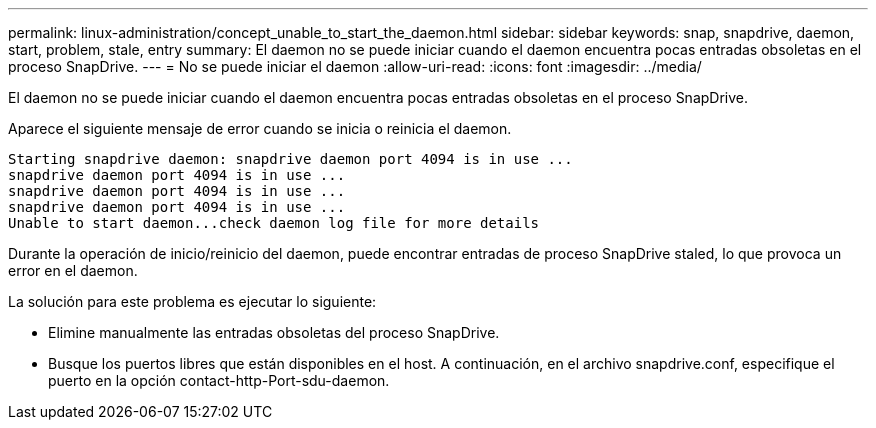 ---
permalink: linux-administration/concept_unable_to_start_the_daemon.html 
sidebar: sidebar 
keywords: snap, snapdrive, daemon, start, problem, stale, entry 
summary: El daemon no se puede iniciar cuando el daemon encuentra pocas entradas obsoletas en el proceso SnapDrive. 
---
= No se puede iniciar el daemon
:allow-uri-read: 
:icons: font
:imagesdir: ../media/


[role="lead"]
El daemon no se puede iniciar cuando el daemon encuentra pocas entradas obsoletas en el proceso SnapDrive.

Aparece el siguiente mensaje de error cuando se inicia o reinicia el daemon.

[listing]
----
Starting snapdrive daemon: snapdrive daemon port 4094 is in use ...
snapdrive daemon port 4094 is in use ...
snapdrive daemon port 4094 is in use ...
snapdrive daemon port 4094 is in use ...
Unable to start daemon...check daemon log file for more details
----
Durante la operación de inicio/reinicio del daemon, puede encontrar entradas de proceso SnapDrive staled, lo que provoca un error en el daemon.

La solución para este problema es ejecutar lo siguiente:

* Elimine manualmente las entradas obsoletas del proceso SnapDrive.
* Busque los puertos libres que están disponibles en el host. A continuación, en el archivo snapdrive.conf, especifique el puerto en la opción contact-http-Port-sdu-daemon.

